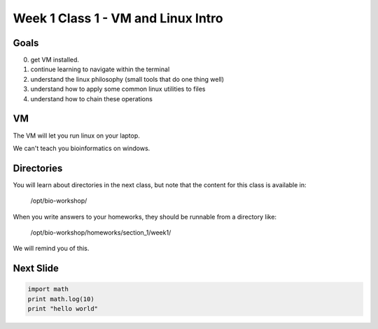 Week 1 Class 1 - VM and Linux Intro
===================================

Goals
-----

0. get VM installed.
1. continue learning to navigate within the terminal
2. understand the linux philosophy (small tools that do one thing well)
3. understand how to apply some common linux utilities to files
4. understand how to chain these operations


VM
--

The VM will let you run linux on your laptop.

We can't teach you bioinformatics on windows.

Directories
-----------

You will learn about directories in the next class, but note that the
content for this class is available in:

    /opt/bio-workshop/

When you write answers to your homeworks, they should be runnable from
a directory like:

   /opt/bio-workshop/homeworks/section_1/week1/

We will remind you of this.


Next Slide
----------

.. code-block:: python

    import math
    print math.log(10)
    print "hello world"
